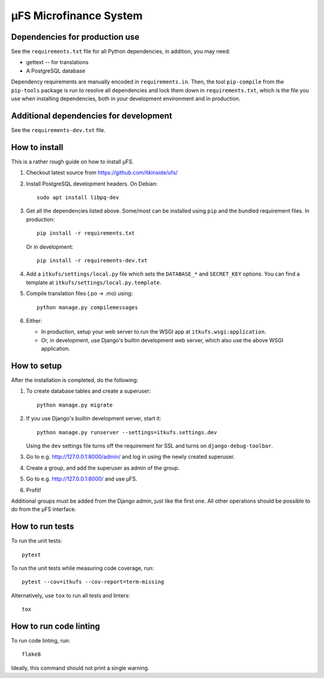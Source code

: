 µFS Microfinance System
=======================

Dependencies for production use
-------------------------------

See the ``requirements.txt`` file for all Python dependencies, in
addition, you may need:

- gettext -- for translations
- A PostgreSQL database

Dependency requirements are manually encoded in ``requirements.in``. Then,
the tool ``pip-compile`` from the ``pip-tools`` package is run to resolve all
dependencies and lock them down in ``requirements.txt``, which is the file
you use when installing dependencies, both in your development environment
and in production.


Additional dependencies for development
---------------------------------------

See the ``requirements-dev.txt`` file.


How to install
--------------

This is a rather rough guide on how to install µFS.

#. Checkout latest source from https://github.com/itkinside/ufs/

#. Install PostgreSQL development headers. On Debian::

    sudo apt install libpq-dev

#. Get all the dependencies listed above. Some/most can be installed using
   ``pip`` and the bundled requirement files. In production::

    pip install -r requirements.txt

   Or in development::

    pip install -r requirements-dev.txt

#. Add a ``itkufs/settings/local.py`` file which sets the ``DATABASE_*`` and
   ``SECRET_KEY`` options. You can find a template at
   ``itkufs/settings/local.py.template``.

#. Compile translation files (.po -> .mo) using::

    python manage.py compilemessages

#. Either:

   - In production, setup your web server to run the WSGI app at
     ``itkufs.wsgi:application``.

   - Or, in development, use Django's builtin development web server,
     which also use the above WSGI application.


How to setup
------------

After the installation is completed, do the following:

#. To create database tables and create a superuser::

    python manage.py migrate

#. If you use Django's builtin development server, start it::

    python manage.py runserver --settings=itkufs.settings.dev

   Using the ``dev`` settings file turns off the requirement for SSL and
   turns on ``django-debug-toolbar``.

#. Go to e.g. http://127.0.0.1:8000/admin/ and log in using the newly
   created superuser.

#. Create a group, and add the superuser as admin of the group.

#. Go to e.g. http://127.0.0.1:8000/ and use µFS.

#. Profit!

Additional groups must be added from the Django admin, just like the first
one. All other operations should be possible to do from the µFS interface.


How to run tests
----------------

To run the unit tests::

    pytest

To run the unit tests while measuring code coverage, run::

    pytest --cov=itkufs --cov-report=term-missing

Alternatively, use ``tox`` to run all tests and linters::

    tox


How to run code linting
-----------------------

To run code linting, run::

    flake8

Ideally, this command should not print a single warning.

..
    vim: ft=rst tw=74 ai
